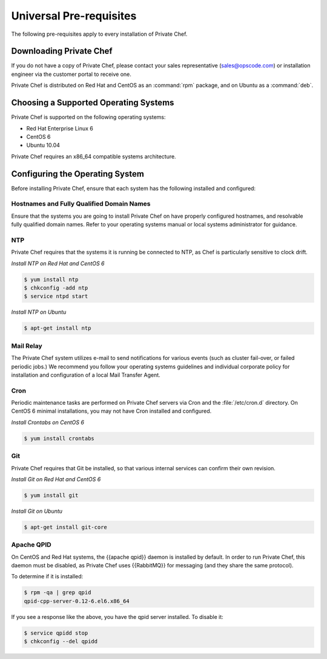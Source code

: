 Universal Pre-requisites
========================

The following pre-requisites apply to every installation of Private Chef.

Downloading Private Chef
------------------------

If you do not have a copy of Private Chef, please contact your sales
representative (`sales@opscode.com <mailto:sales@opscode.com>`_) or
installation engineer via the customer portal to receive one.

Private Chef is distributed on Red Hat and CentOS as an :command:`rpm` package,
and on Ubuntu as a :command:`deb`.

Choosing a Supported Operating Systems
--------------------------------------

Private Chef is supported on the following operating systems:

-  Red Hat Enterprise Linux 6
-  CentOS 6
-  Ubuntu 10.04

Private Chef requires an x86_64 compatible systems architecture.

Configuring the Operating System
--------------------------------

Before installing Private Chef, ensure that each system has the
following installed and configured:

Hostnames and Fully Qualified Domain Names
~~~~~~~~~~~~~~~~~~~~~~~~~~~~~~~~~~~~~~~~~~

Ensure that the systems you are going to install Private Chef on have
properly configured hostnames, and resolvable fully qualified domain
names. Refer to your operating systems manual or local systems
administrator for guidance.

NTP
~~~

Private Chef requires that the systems it is running be connected to
NTP, as Chef is particularly sensitive to clock drift.

*Install NTP on Red Hat and CentOS 6*

.. code-block:: bash

  $ yum install ntp
  $ chkconfig -add ntp
  $ service ntpd start

*Install NTP on Ubuntu*

.. code-block:: bash

  $ apt-get install ntp

Mail Relay
~~~~~~~~~~

The Private Chef system utilizes e-mail to send notifications for
various events (such as cluster fail-over, or failed periodic jobs.) We
recommend you follow your operating systems guidelines and individual
corporate policy for installation and configuration of a local Mail
Transfer Agent.

Cron
~~~~

Periodic maintenance tasks are performed on Private Chef servers via
Cron and the :file:`/etc/cron.d` directory. On CentOS 6 minimal
installations, you may not have Cron installed and configured.

*Install Crontabs on CentOS 6*

.. code-block:: bash

  $ yum install crontabs

Git
~~~

Private Chef requires that Git be installed, so that various internal
services can confirm their own revision.

*Install Git on Red Hat and CentOS 6*

.. code-block:: bash

  $ yum install git

*Install Git on Ubuntu*

.. code-block:: bash

  $ apt-get install git-core

Apache QPID
~~~~~~~~~~~

On CentOS and Red Hat systems, the {{apache qpid}} daemon is installed by default. In order to run Private Chef, this daemon must be disabled, as Private Chef uses {{RabbitMQ}} for messaging (and they share the same protocol). 

To determine if it is installed:

.. code-block:: bash
  
  $ rpm -qa | grep qpid
  qpid-cpp-server-0.12-6.el6.x86_64

If you see a response like the above, you have the qpid server installed. To disable it:

.. code-block:: bash
  
  $ service qpidd stop
  $ chkconfig --del qpidd


